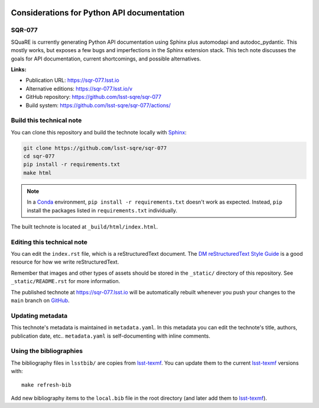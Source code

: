 .. image:: https://img.shields.io/badge/sqr--077-lsst.io-brightgreen.svg
   :target: https://sqr-077.lsst.io
.. image:: https://github.com/lsst-sqre/sqr-077/workflows/CI/badge.svg
   :target: https://github.com/lsst-sqre/sqr-077/actions/
..
  Uncomment this section and modify the DOI strings to include a Zenodo DOI badge in the README
  .. image:: https://zenodo.org/badge/doi/10.5281/zenodo.#####.svg
     :target: http://dx.doi.org/10.5281/zenodo.#####

###########################################
Considerations for Python API documentation
###########################################

SQR-077
=======

SQuaRE is currently generating Python API documentation using Sphinx plus automodapi and autodoc_pydantic. This mostly works, but exposes a few bugs and imperfections in the Sphinx extension stack. This tech note discusses the goals for API documentation, current shortcomings, and possible alternatives.

**Links:**

- Publication URL: https://sqr-077.lsst.io
- Alternative editions: https://sqr-077.lsst.io/v
- GitHub repository: https://github.com/lsst-sqre/sqr-077
- Build system: https://github.com/lsst-sqre/sqr-077/actions/


Build this technical note
=========================

You can clone this repository and build the technote locally with `Sphinx`_:

.. code-block:: bash

   git clone https://github.com/lsst-sqre/sqr-077
   cd sqr-077
   pip install -r requirements.txt
   make html

.. note::

   In a Conda_ environment, ``pip install -r requirements.txt`` doesn't work as expected.
   Instead, ``pip`` install the packages listed in ``requirements.txt`` individually.

The built technote is located at ``_build/html/index.html``.

Editing this technical note
===========================

You can edit the ``index.rst`` file, which is a reStructuredText document.
The `DM reStructuredText Style Guide`_ is a good resource for how we write reStructuredText.

Remember that images and other types of assets should be stored in the ``_static/`` directory of this repository.
See ``_static/README.rst`` for more information.

The published technote at https://sqr-077.lsst.io will be automatically rebuilt whenever you push your changes to the ``main`` branch on `GitHub <https://github.com/lsst-sqre/sqr-077>`_.

Updating metadata
=================

This technote's metadata is maintained in ``metadata.yaml``.
In this metadata you can edit the technote's title, authors, publication date, etc..
``metadata.yaml`` is self-documenting with inline comments.

Using the bibliographies
========================

The bibliography files in ``lsstbib/`` are copies from `lsst-texmf`_.
You can update them to the current `lsst-texmf`_ versions with::

   make refresh-bib

Add new bibliography items to the ``local.bib`` file in the root directory (and later add them to `lsst-texmf`_).

.. _Sphinx: http://sphinx-doc.org
.. _DM reStructuredText Style Guide: https://developer.lsst.io/restructuredtext/style.html
.. _this repo: ./index.rst
.. _Conda: http://conda.pydata.org/docs/
.. _lsst-texmf: https://lsst-texmf.lsst.io
